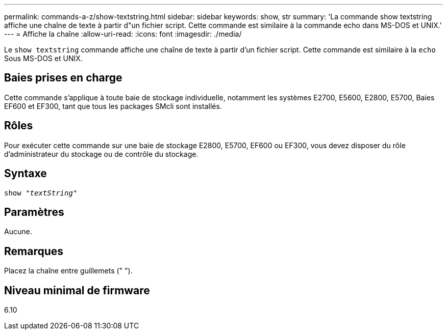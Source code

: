 ---
permalink: commands-a-z/show-textstring.html 
sidebar: sidebar 
keywords: show, str 
summary: 'La commande show textstring affiche une chaîne de texte à partir d"un fichier script. Cette commande est similaire à la commande echo dans MS-DOS et UNIX.' 
---
= Affiche la chaîne
:allow-uri-read: 
:icons: font
:imagesdir: ./media/


[role="lead"]
Le `show textstring` commande affiche une chaîne de texte à partir d'un fichier script. Cette commande est similaire à la `echo` Sous MS-DOS et UNIX.



== Baies prises en charge

Cette commande s'applique à toute baie de stockage individuelle, notamment les systèmes E2700, E5600, E2800, E5700, Baies EF600 et EF300, tant que tous les packages SMcli sont installés.



== Rôles

Pour exécuter cette commande sur une baie de stockage E2800, E5700, EF600 ou EF300, vous devez disposer du rôle d'administrateur du stockage ou de contrôle du stockage.



== Syntaxe

[listing, subs="+macros"]
----
pass:quotes[show "_textString_"]
----


== Paramètres

Aucune.



== Remarques

Placez la chaîne entre guillemets (" ").



== Niveau minimal de firmware

6.10
